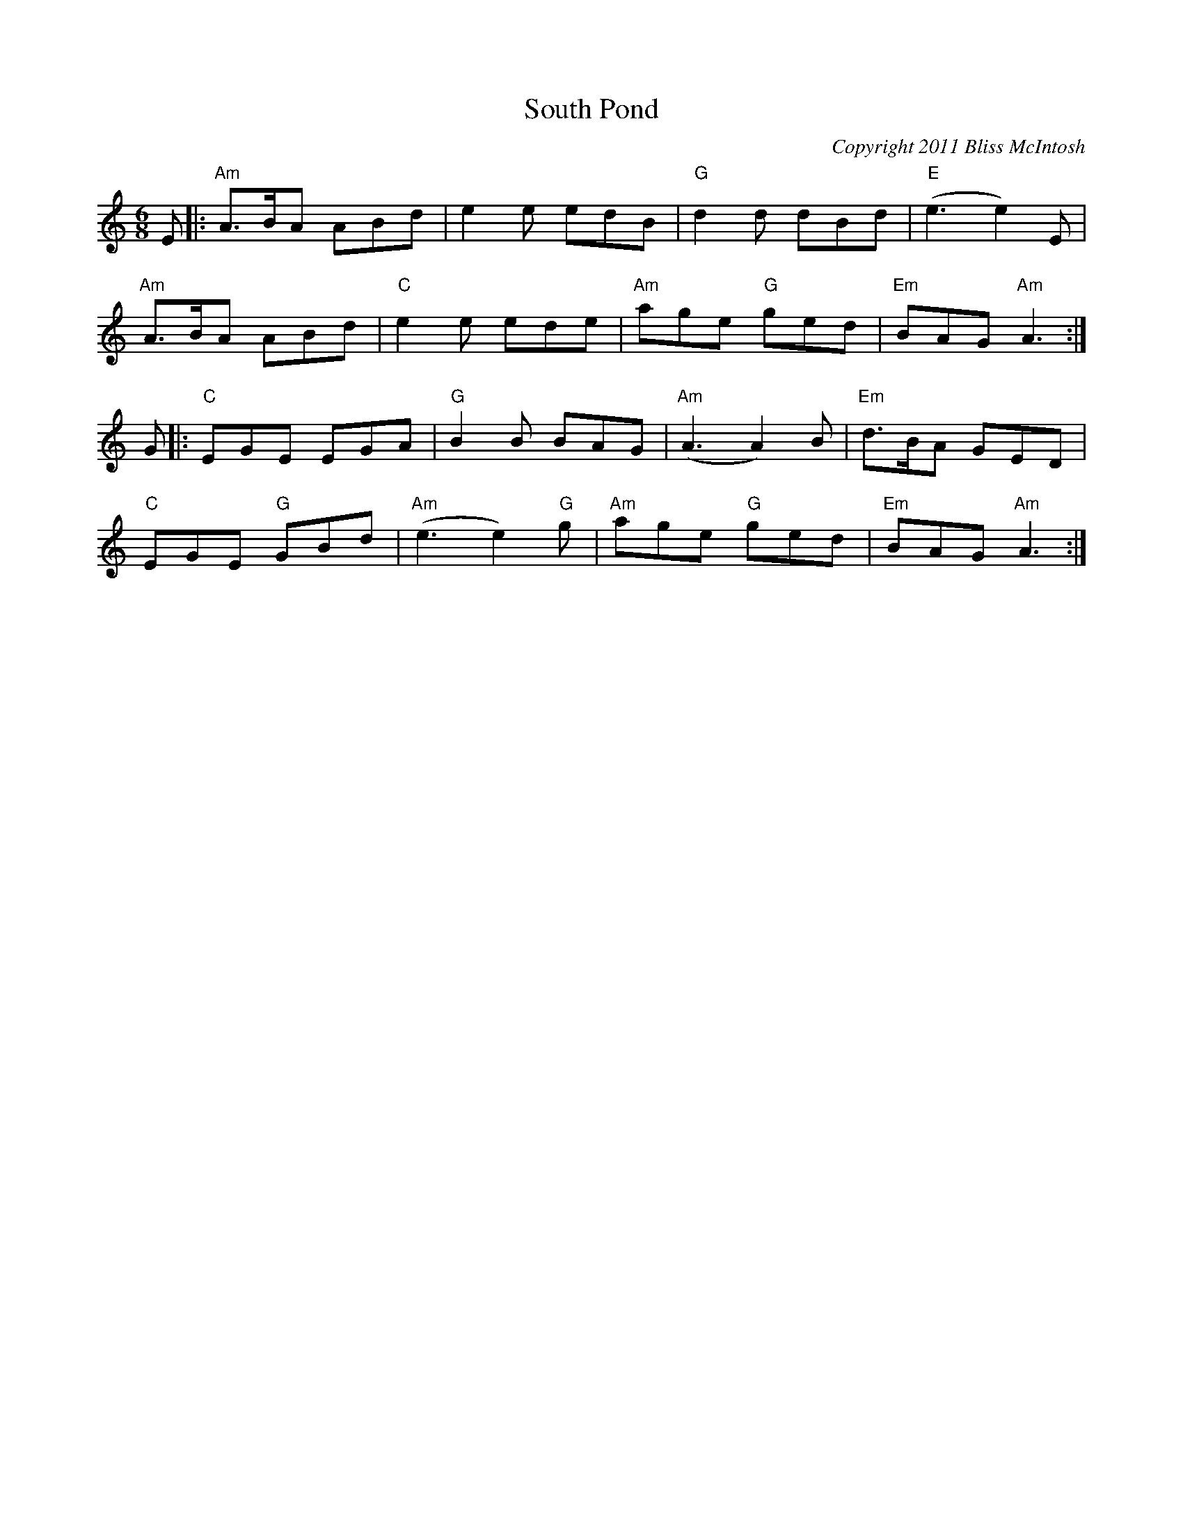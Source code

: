 X:0
T:South Pond
C:Copyright 2011 Bliss McIntosh
K:C
L:1/8
M:6/8
E|:"Am"A>BA ABd | e2e edB | "G"d2d dBd | "E"(e3e2) E | 
"Am"A>BA ABd | "C"e2e ede |"Am"age "G"ged | "Em"BAG "Am"A3 :| 
G|:"C"EGE EGA | "G" B2B BAG | "Am" (A3A2)B | "Em"d>BA GED | 
"C"EGE "G"GBd | "Am"(e3e2) "G"g | "Am"age "G"ged | "Em"BAG "Am"A3 :|